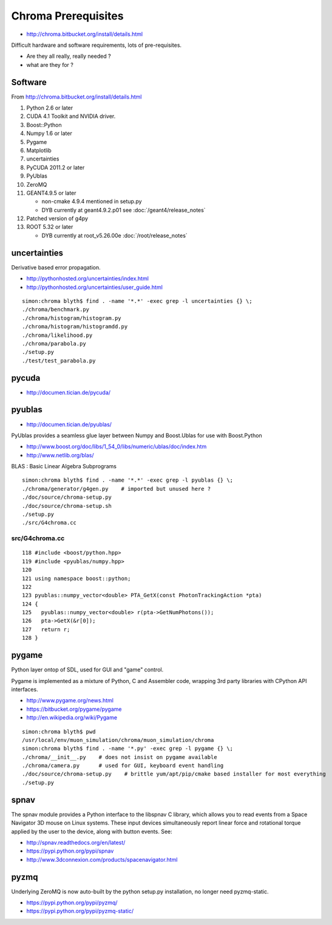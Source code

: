 Chroma Prerequisites
=====================

* http://chroma.bitbucket.org/install/details.html

Difficult hardware and software requirements, lots of pre-requisites.

* Are they all really, really needed ?
* what are they for ?


Software
---------

From http://chroma.bitbucket.org/install/details.html

#. Python 2.6 or later
#. CUDA 4.1 Toolkit and NVIDIA driver. 
#. Boost::Python
#. Numpy 1.6 or later
#. Pygame
#. Matplotlib
#. uncertainties
#. PyCUDA 2011.2 or later
#. PyUblas
#. ZeroMQ
#. GEANT4.9.5 or later

   * non-cmake 4.9.4 mentioned in setup.py
   * DYB currently at geant4.9.2.p01 see :doc:`/geant4/release_notes`

#. Patched version of g4py
#. ROOT 5.32 or later

   * DYB currently at root_v5.26.00e :doc:`/root/release_notes`

uncertainties
-------------

Derivative based error propagation.

* http://pythonhosted.org/uncertainties/index.html
* http://pythonhosted.org/uncertainties/user_guide.html

::

    simon:chroma blyth$ find . -name '*.*' -exec grep -l uncertainties {} \;
    ./chroma/benchmark.py
    ./chroma/histogram/histogram.py
    ./chroma/histogram/histogramdd.py
    ./chroma/likelihood.py
    ./chroma/parabola.py
    ./setup.py
    ./test/test_parabola.py


pycuda
-------

* http://documen.tician.de/pycuda/


pyublas
---------

* http://documen.tician.de/pyublas/

PyUblas provides a seamless glue layer between Numpy and Boost.Ublas for use with Boost.Python

* http://www.boost.org/doc/libs/1_54_0/libs/numeric/ublas/doc/index.htm
* http://www.netlib.org/blas/

BLAS : Basic Linear Algebra Subprograms


::

    simon:chroma blyth$ find . -name '*.*' -exec grep -l pyublas {} \;
    ./chroma/generator/g4gen.py    # imported but unused here ?
    ./doc/source/chroma-setup.py
    ./doc/source/chroma-setup.sh
    ./setup.py
    ./src/G4chroma.cc


src/G4chroma.cc
~~~~~~~~~~~~~~~~

::

    118 #include <boost/python.hpp>
    119 #include <pyublas/numpy.hpp>
    120 
    121 using namespace boost::python;
    122 
    123 pyublas::numpy_vector<double> PTA_GetX(const PhotonTrackingAction *pta)
    124 {
    125   pyublas::numpy_vector<double> r(pta->GetNumPhotons());
    126   pta->GetX(&r[0]);
    127   return r;
    128 }



pygame
--------

Python layer ontop of SDL, used for GUI and "game" control.

Pygame is implemented as a mixture of Python, C and Assembler code, wrapping
3rd party libraries with CPython API interfaces. 

* http://www.pygame.org/news.html
* https://bitbucket.org/pygame/pygame
* http://en.wikipedia.org/wiki/Pygame

::

    simon:chroma blyth$ pwd
    /usr/local/env/muon_simulation/chroma/muon_simulation/chroma
    simon:chroma blyth$ find . -name '*.py' -exec grep -l pygame {} \;
    ./chroma/__init__.py    # does not insist on pygame available
    ./chroma/camera.py      # used for GUI, keyboard event handling 
    ./doc/source/chroma-setup.py    # brittle yum/apt/pip/cmake based installer for most everything 
    ./setup.py


spnav
-----

The spnav module provides a Python interface to the libspnav C library, which
allows you to read events from a Space Navigator 3D mouse on Linux systems.
These input devices simultaneously report linear force and rotational torque
applied by the user to the device, along with button events. See:


* http://spnav.readthedocs.org/en/latest/
* https://pypi.python.org/pypi/spnav
* http://www.3dconnexion.com/products/spacenavigator.html


pyzmq 
------

Underlying ZeroMQ is now auto-built by the python setup.py installation, no longer need pyzmq-static.

* https://pypi.python.org/pypi/pyzmq/
* https://pypi.python.org/pypi/pyzmq-static/



 
